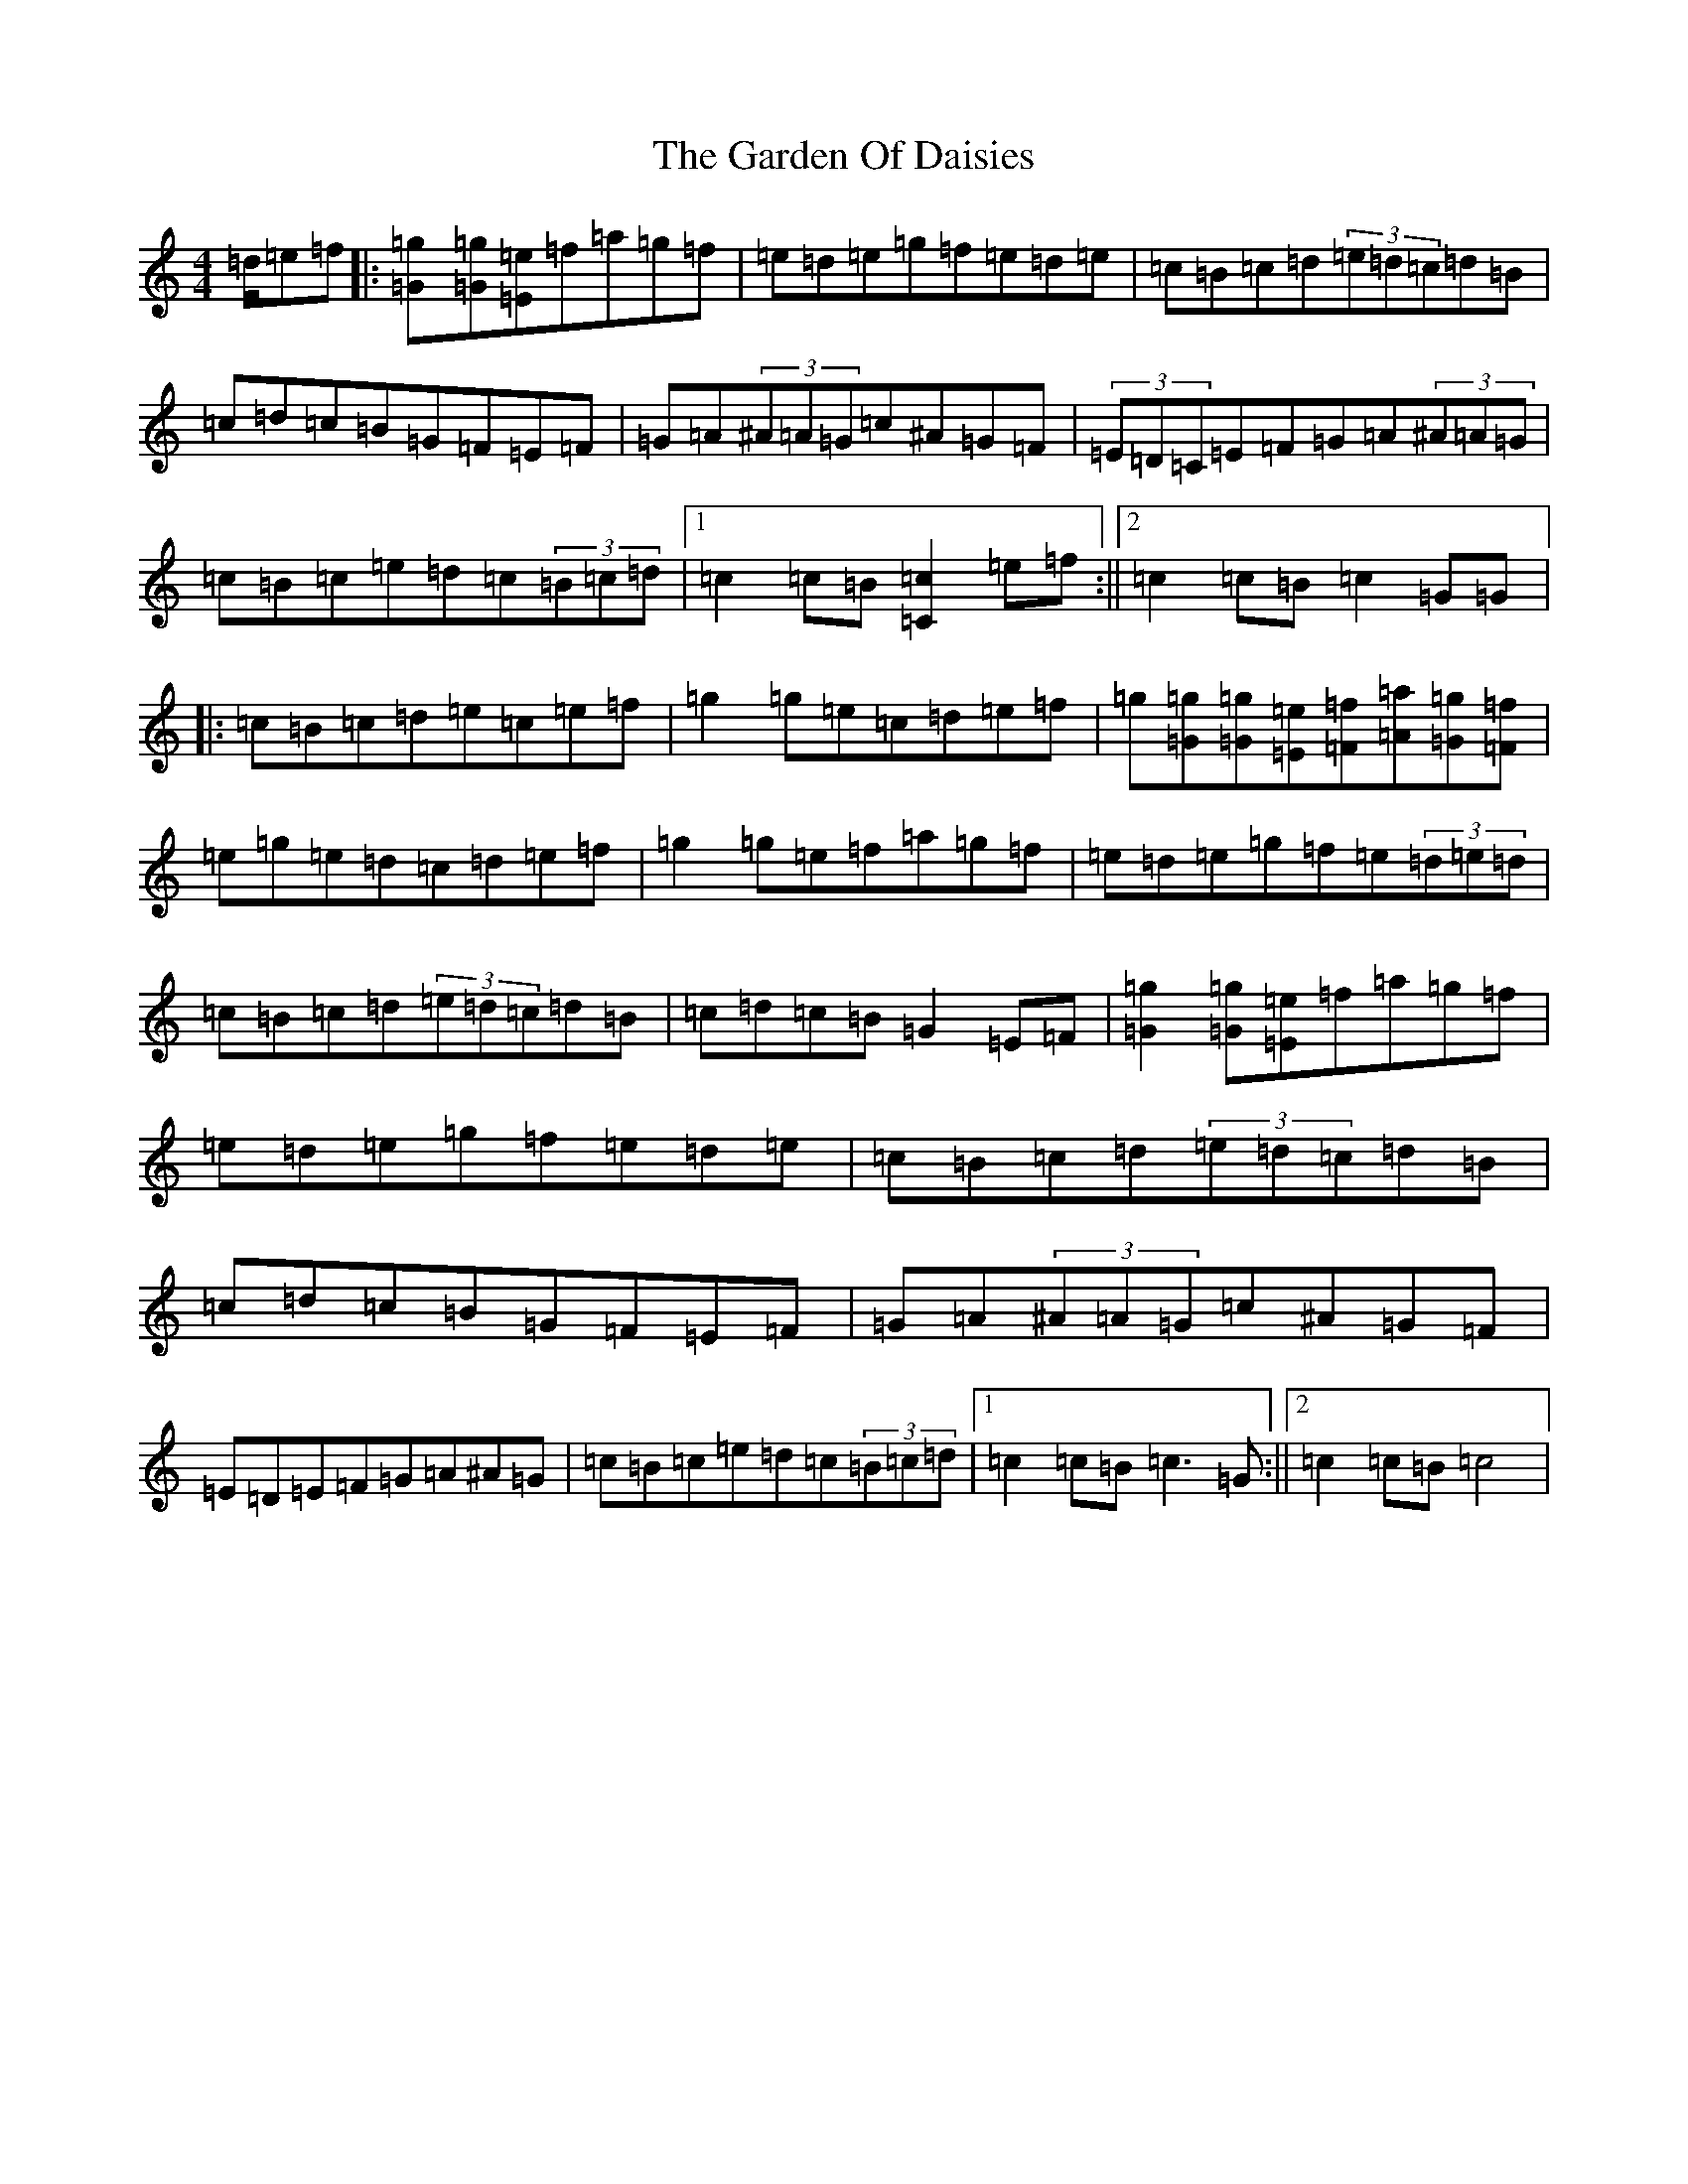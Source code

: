 X: 7733
T: Garden Of Daisies, The
S: https://thesession.org/tunes/5080#setting17399
Z: D Major
R: hornpipe
M:4/4
L:1/8
K: C Major
=d/2=e=f|:[=g2=G][=g=G][=e=E]=f=a=g=f|=e=d=e=g=f=e=d=e|=c=B=c=d(3=e=d=c=d=B|=c=d=c=B=G=F=E=F|=G=A(3^A=A=G=c^A=G=F|(3=E=D=C=E=F=G=A(3^A=A=G|=c=B=c=e=d=c(3=B=c=d|1=c2=c=B[=c2=C2]=e=f:||2=c2=c=B=c2=G=G|:=c=B=c=d=e=c=e=f|=g2=g=e=c=d=e=f|=g[=g=G][=g=G][=e=E][=f=F][=a=A][=g=G][=f=F]|=e=g=e=d=c=d=e=f|=g2=g=e=f=a=g=f|=e=d=e=g=f=e(3=d=e=d|=c=B=c=d(3=e=d=c=d=B|=c=d=c=B=G2=E=F|[=g2=G2][=g=G][=e=E]=f=a=g=f|=e=d=e=g=f=e=d=e|=c=B=c=d(3=e=d=c=d=B|=c=d=c=B=G=F=E=F|=G=A(3^A=A=G=c^A=G=F|=E=D=E=F=G=A^A=G|=c=B=c=e=d=c(3=B=c=d|1=c2=c=B=c3=G:||2=c2=c=B=c4|